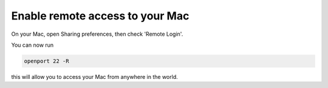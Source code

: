 
Enable remote access to your Mac
================================

On your Mac, open Sharing preferences, then check 'Remote Login'.

You can now run

.. code-block::

    openport 22 -R

this will allow you to access your Mac from anywhere in the world.